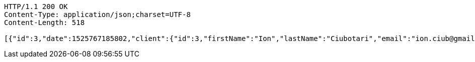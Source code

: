 [source,http,options="nowrap"]
----
HTTP/1.1 200 OK
Content-Type: application/json;charset=UTF-8
Content-Length: 518

[{"id":3,"date":1525767185802,"client":{"id":3,"firstName":"Ion","lastName":"Ciubotari","email":"ion.ciub@gmail.com","phone":"+36548981231"},"book":{"id":3,"name":"Harap-Alb","author":{"id":6,"firstName":"Mihai","lastName":"Eminescu","phone":"1234578"}}},{"id":4,"date":1525767185802,"client":{"id":4,"firstName":"Dumitru","lastName":"Jason","email":"dima.85@gmail.com","phone":"+95451258156"},"book":{"id":4,"name":"Amintiri din copilarie","author":{"id":7,"firstName":"Ion","lastName":"Creanga","phone":"7895413"}}}]
----